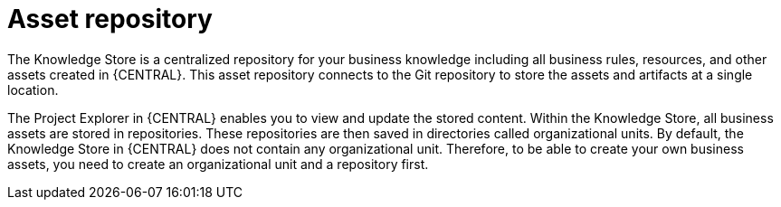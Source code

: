 [[asset-repo-con]]
= Asset repository

ifdef::BA[]
Business Rules, Process definition files, and other assets and resources created in {CENTRAL} are stored in Asset repository, which is otherwise known as the Knowledge Store.
endif::BA[]



The Knowledge Store is a centralized repository for your business knowledge including all business rules, resources,  and other assets created in {CENTRAL}. This asset repository connects to the Git repository to store the assets and artifacts at a single location. 

The Project Explorer in {CENTRAL} enables you to view and update the stored content. Within the Knowledge Store, all business assets are stored in repositories. These repositories are then saved in directories called organizational units. By default, the Knowledge Store in {CENTRAL} does not contain any organizational unit. Therefore, to be able to create your own business assets, you need to create an organizational unit and a repository first.
